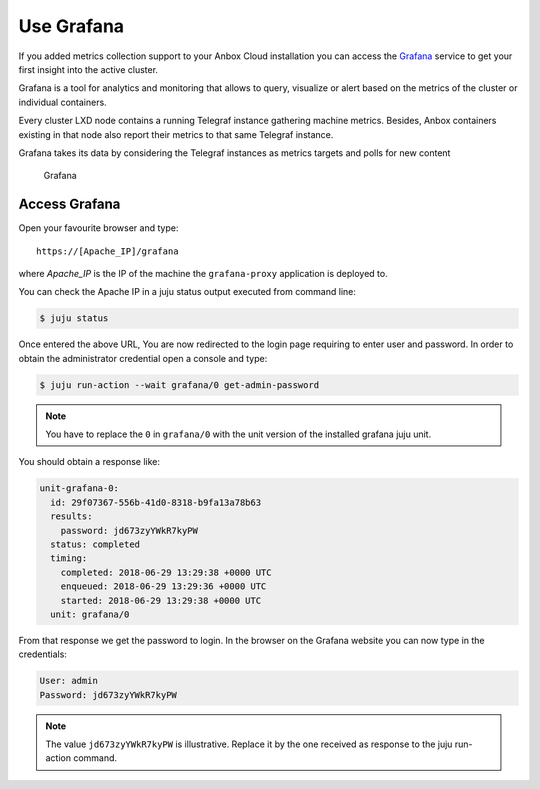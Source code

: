 .. _howto_monitor_grafana:

===========
Use Grafana
===========

If you added metrics collection support to your Anbox Cloud installation
you can access the `Grafana <https://grafana.com/>`_ service to get
your first insight into the active cluster.

Grafana is a tool for analytics and monitoring that allows to query,
visualize or alert based on the metrics of the cluster or individual
containers.

Every cluster LXD node contains a running Telegraf instance gathering
machine metrics. Besides, Anbox containers existing in that node also
report their metrics to that same Telegraf instance.

Grafana takes its data by considering the Telegraf instances as metrics
targets and polls for new content

.. figure:: /images/grafana.png
   :alt: Grafana

   Grafana

Access Grafana
==============

Open your favourite browser and type:

::

   https://[Apache_IP]/grafana

where *Apache_IP* is the IP of the machine the ``grafana-proxy``
application is deployed to.

You can check the Apache IP in a juju status output executed from
command line:

.. code:: bash

   $ juju status

Once entered the above URL, You are now redirected to the login page
requiring to enter user and password. In order to obtain the
administrator credential open a console and type:

.. code:: bash

   $ juju run-action --wait grafana/0 get-admin-password

.. note::
   You have to replace the ``0`` in
   ``grafana/0`` with the unit version of the installed grafana juju
   unit.

You should obtain a response like:

.. code:: yaml

   unit-grafana-0:
     id: 29f07367-556b-41d0-8318-b9fa13a78b63
     results:
       password: jd673zyYWkR7kyPW
     status: completed
     timing:
       completed: 2018-06-29 13:29:38 +0000 UTC
       enqueued: 2018-06-29 13:29:36 +0000 UTC
       started: 2018-06-29 13:29:38 +0000 UTC
     unit: grafana/0

From that response we get the password to login. In the browser on the
Grafana website you can now type in the credentials:

.. code:: yaml

   User: admin
   Password: jd673zyYWkR7kyPW

.. note::
   The value ``jd673zyYWkR7kyPW`` is
   illustrative. Replace it by the one received as response to the juju
   run-action command.
